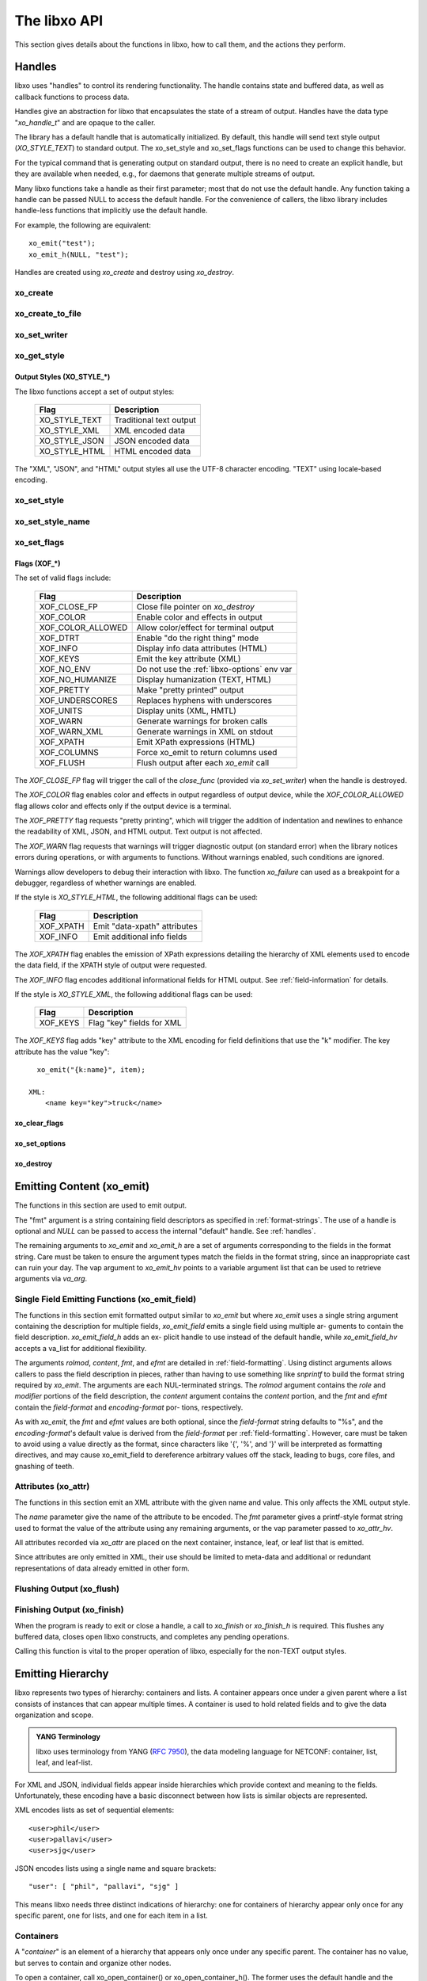 .. index:: API

The libxo API
=============

This section gives details about the functions in libxo, how to call
them, and the actions they perform.

.. index:: Handles
.. _handles:

Handles
-------

libxo uses "handles" to control its rendering functionality.  The
handle contains state and buffered data, as well as callback functions
to process data.

Handles give an abstraction for libxo that encapsulates the state of a
stream of output.  Handles have the data type "`xo_handle_t`" and are
opaque to the caller.

The library has a default handle that is automatically initialized.
By default, this handle will send text style output (`XO_STYLE_TEXT`) to
standard output.  The xo_set_style and xo_set_flags functions can be
used to change this behavior.

For the typical command that is generating output on standard output,
there is no need to create an explicit handle, but they are available
when needed, e.g., for daemons that generate multiple streams of
output.

Many libxo functions take a handle as their first parameter; most that
do not use the default handle.  Any function taking a handle can be
passed NULL to access the default handle.  For the convenience of
callers, the libxo library includes handle-less functions that
implicitly use the default handle.

For example, the following are equivalent::

    xo_emit("test");
    xo_emit_h(NULL, "test");

Handles are created using `xo_create` and destroy using
`xo_destroy`. 

.. index:: xo_create

xo_create
~~~~~~~~~

.. c:function:: xo_handle_t *xo_create (xo_style_t style, xo_xof_flags_t flags)

  The `xo_create` function allocates a new handle which can be passed
  to further libxo function calls.  The `xo_handle_t` structure is
  opaque.

  :param xo_style_t style: Output style (XO_STYLE\_*)
  :param xo_xof_flags_t flags: Flags for this handle (XOF\_*)
  :return: New libxo handle
  :rtype: xo_handle_t \*

  ::

    EXAMPLE:
        xo_handle_t *xop = xo_create(XO_STYLE_JSON, XOF_WARN | XOF_PRETTY);
        ....
        xo_emit_h(xop, "testing\n");

  See also :ref:`output-styles` and :ref:`flags`.

.. index:: xo_create_to_file
.. index:: XOF_CLOSE_FP

xo_create_to_file
~~~~~~~~~~~~~~~~~

.. c:function::
  xo_handle_t *xo_create_to_file (FILE *fp, unsigned style, unsigned flags)

  The `xo_create_to_file` function is aconvenience function is
  provided for situations when output should be written to a different
  file, rather than the default of standard output.

  The `XOF_CLOSE_FP` flag can be set on the returned handle to trigger a
  call to fclose() for the FILE pointer when the handle is destroyed,
  avoiding the need for the caller to perform this task.

  :param fp: FILE to use as base for this handle
  :type fp: FILE *
  :param xo_style_t style: Output style (XO_STYLE\_*)
  :param xo_xof_flags_t flags: Flags for this handle (XOF\_*)
  :return: New libxo handle
  :rtype: xo_handle_t \*

.. index:: xo_set_writer
.. index:: xo_write_func_t
.. index:: xo_close_func_t
.. index:: xo_flush_func_t

xo_set_writer
~~~~~~~~~~~~~

.. c:function::
  void xo_set_writer (xo_handle_t *xop, void *opaque, \
  xo_write_func_t write_func, xo_close_func_t close_func, \
  xo_flush_func_t flush_func)

  The `xo_set_writer` function allows custom functions which can
  tailor how libxo writes data.  The `opaque` argument is recorded and
  passed back to the functions, allowing the function to acquire
  context information. The *write_func* function writes data to the
  output stream.  The *close_func* function can release this opaque
  data and any other resources as needed.  The *flush_func* function
  is called to flush buffered data associated with the opaque object.

  :param xop: Handle to modify (or NULL for default handle)
  :type xop: xo_handle_t *
  :param opaque: Pointer to opaque data passed to the given functions
  :type opaque: void *
  :param xo_write_func_t write_func: New write function
  :param xo_close_func_t close_func: New close function
  :param xo_flush_func_t flush_func: New flush function
  :returns: void

.. index:: xo_get_style

xo_get_style
~~~~~~~~~~~~

.. c:function:: xo_style_t xo_get_style(xo_handle_t *xop)

  Use the `xo_get_style` function to find the current output style for
  a given handle.  To use the default handle, pass a `NULL` handle.

  :param xop: Handle to interrogate (or NULL for default handle)
  :type xop: xo_handle_t *
  :returns: Output style (XO_STYLE\_*)
  :rtype: xo_style_t

  ::

    EXAMPLE::
        style = xo_get_style(NULL);

.. index::  XO_STYLE_TEXT
.. index::  XO_STYLE_XML
.. index::  XO_STYLE_JSON
.. index::  XO_STYLE_HTML

.. _output-styles:

Output Styles (XO_STYLE\_\*)
++++++++++++++++++++++++++++

The libxo functions accept a set of output styles:

  =============== =========================
   Flag            Description
  =============== =========================
   XO_STYLE_TEXT   Traditional text output
   XO_STYLE_XML    XML encoded data
   XO_STYLE_JSON   JSON encoded data
   XO_STYLE_HTML   HTML encoded data
  =============== =========================

The "XML", "JSON", and "HTML" output styles all use the UTF-8
character encoding.  "TEXT" using locale-based encoding.

.. index:: xo_set_style

xo_set_style
~~~~~~~~~~~~

.. c:function:: void xo_set_style(xo_handle_t *xop, xo_style_t style)

  The `xo_set_style` function is used to change the output style
  setting for a handle.  To use the default handle, pass a `NULL`
  handle.

  :param xop: Handle to modify
  :type xop: xo_handle_t *
  :param xo_style_t style: Output style (XO_STYLE\_*)
  :returns: void

  ::

    EXAMPLE:
        xo_set_style(NULL, XO_STYLE_XML);

.. index:: xo_set_style_name

xo_set_style_name
~~~~~~~~~~~~~~~~~

.. c:function:: int xo_set_style_name (xo_handle_t *xop, const char *style)

  The `xo_set_style_name` function can be used to set the style based
  on a name encoded as a string: The name can be any of the supported
  styles: "text", "xml", "json", or "html".

  :param xop: Handle for modify (or NULL for default handle)
  :type xop: xo_handle_t \*
  :param style: Text name of the style
  :type style: const char \*
  :returns: zero for success, non-zero for error
  :rtype: int

  ::

    EXAMPLE:
        xo_set_style_name(NULL, "html");

.. index:: xo_set_flags

xo_set_flags
~~~~~~~~~~~~

.. c:function:: void xo_set_flags(xo_handle_t *xop, xo_xof_flags_t flags)

  :param xop: Handle for modify (or NULL for default handle)
  :type xop: xo_handle_t \*
  :param xo_xof_flags_t flags: Flags to add for the handle
  :returns: void

  Use the `xo_set_flags` function to turn on flags for a given libxo
  handle.  To use the default handle, pass a `NULL` handle.

  ::

    EXAMPLE:
        xo_set_flags(NULL, XOF_PRETTY | XOF_WARN);

.. index:: Flags; XOF_*
.. index:: XOF_CLOSE_FP
.. index:: XOF_COLOR
.. index:: XOF_COLOR_ALLOWED
.. index:: XOF_DTRT
.. index:: XOF_INFO
.. index:: XOF_KEYS
.. index:: XOF_NO_ENV
.. index:: XOF_NO_HUMANIZE
.. index:: XOF_PRETTY
.. index:: XOF_UNDERSCORES
.. index:: XOF_UNITS
.. index:: XOF_WARN
.. index:: XOF_WARN_XML
.. index:: XOF_XPATH
.. index:: XOF_COLUMNS
.. index:: XOF_FLUSH

.. _flags:

Flags (XOF\_\*)
+++++++++++++++

The set of valid flags include:

  =================== =========================================
   Flag                Description
  =================== =========================================
   XOF_CLOSE_FP        Close file pointer on `xo_destroy`
   XOF_COLOR           Enable color and effects in output
   XOF_COLOR_ALLOWED   Allow color/effect for terminal output
   XOF_DTRT            Enable "do the right thing" mode
   XOF_INFO            Display info data attributes (HTML)
   XOF_KEYS            Emit the key attribute (XML)
   XOF_NO_ENV          Do not use the :ref:`libxo-options` env var
   XOF_NO_HUMANIZE     Display humanization (TEXT, HTML)
   XOF_PRETTY          Make "pretty printed" output
   XOF_UNDERSCORES     Replaces hyphens with underscores
   XOF_UNITS           Display units (XML, HMTL)
   XOF_WARN            Generate warnings for broken calls
   XOF_WARN_XML        Generate warnings in XML on stdout
   XOF_XPATH           Emit XPath expressions (HTML)
   XOF_COLUMNS         Force xo_emit to return columns used
   XOF_FLUSH           Flush output after each `xo_emit` call
  =================== =========================================

The `XOF_CLOSE_FP` flag will trigger the call of the *close_func*
(provided via `xo_set_writer`) when the handle is destroyed.

The `XOF_COLOR` flag enables color and effects in output regardless
of output device, while the `XOF_COLOR_ALLOWED` flag allows color
and effects only if the output device is a terminal.

The `XOF_PRETTY` flag requests "pretty printing", which will trigger
the addition of indentation and newlines to enhance the readability of
XML, JSON, and HTML output.  Text output is not affected.

The `XOF_WARN` flag requests that warnings will trigger diagnostic
output (on standard error) when the library notices errors during
operations, or with arguments to functions.  Without warnings enabled,
such conditions are ignored.

Warnings allow developers to debug their interaction with libxo.
The function `xo_failure` can used as a breakpoint for a debugger,
regardless of whether warnings are enabled.

If the style is `XO_STYLE_HTML`, the following additional flags can be
used:

  =============== =========================================
   Flag            Description
  =============== =========================================
   XOF_XPATH       Emit "data-xpath" attributes
   XOF_INFO        Emit additional info fields
  =============== =========================================

The `XOF_XPATH` flag enables the emission of XPath expressions detailing
the hierarchy of XML elements used to encode the data field, if the
XPATH style of output were requested.

The `XOF_INFO` flag encodes additional informational fields for HTML
output.  See :ref:`field-information` for details.

If the style is `XO_STYLE_XML`, the following additional flags can be
used:

  =============== =========================================
   Flag            Description
  =============== =========================================
   XOF_KEYS        Flag "key" fields for XML
  =============== =========================================

The `XOF_KEYS` flag adds "key" attribute to the XML encoding for
field definitions that use the "k" modifier.  The key attribute has
the value "key"::

    xo_emit("{k:name}", item);

  XML:
      <name key="key">truck</name>

.. index:: xo_clear_flags

xo_clear_flags
++++++++++++++

.. c:function:: void xo_clear_flags (xo_handle_t *xop, xo_xof_flags_t flags)

  :param xop: Handle for modify (or NULL for default handle)
  :type xop: xo_handle_t \*
  :param xo_xof_flags_t flags: Flags to clear for the handle
  :returns: void

  Use the `xo_clear_flags` function to turn off the given flags in a
  specific handle.  To use the default handle, pass a `NULL` handle.

.. index:: xo_set_options

xo_set_options
++++++++++++++

.. c:function:: int xo_set_options (xo_handle_t *xop, const char *input)

  :param xop: Handle for modify (or NULL for default handle)
  :type xop: xo_handle_t \*
  :param input: string containing options to set
  :type input: const char *
  :returns: zero for success, non-zero for error
  :rtype: int

  The `xo_set_options` function accepts a comma-separated list of
  output styles and modifier flags and enables them for a specific
  handle.  The options are identical to those listed in
  :ref:`options`.  To use the default handle, pass a `NULL` handle.

.. index:: xo_destroy

xo_destroy
++++++++++

.. c:function:: void xo_destroy(xo_handle_t *xop)

  :param xop: Handle for modify (or NULL for default handle)
  :type xop: xo_handle_t \*
  :returns: void  

  The `xo_destroy` function releases a handle and any resources it is
  using.  Calling `xo_destroy` with a `NULL` handle will release any
  resources associated with the default handle.

.. index:: xo_emit

Emitting Content (xo_emit)
--------------------------

The functions in this section are used to emit output.

The "fmt" argument is a string containing field descriptors as
specified in :ref:`format-strings`.  The use of a handle is optional and
`NULL` can be passed to access the internal "default" handle.  See
:ref:`handles`.

The remaining arguments to `xo_emit` and `xo_emit_h` are a set of
arguments corresponding to the fields in the format string.  Care must
be taken to ensure the argument types match the fields in the format
string, since an inappropriate cast can ruin your day.  The vap
argument to `xo_emit_hv` points to a variable argument list that can
be used to retrieve arguments via `va_arg`.

.. c:function:: xo_ssize_t xo_emit (const char *fmt, ...)

  :param fmt: The format string, followed by zero or more arguments
  :returns: If XOF_COLUMNS is set, the number of columns used; otherwise the number of bytes emitted
  :rtype: xo_ssize_t

.. c:function:: xo_ssize_t xo_emit_h (xo_handle_t *xop, const char *fmt, ...)

  :param xop: Handle for modify (or NULL for default handle)
  :type xop: xo_handle_t \*
  :param fmt: The format string, followed by zero or more arguments
  :returns: If XOF_COLUMNS is set, the number of columns used; otherwise the number of bytes emitted
  :rtype: xo_ssize_t

.. c:function:: xo_ssize_t xo_emit_hv (xo_handle_t *xop, const char *fmt, va_list vap)

  :param xop: Handle for modify (or NULL for default handle)
  :type xop: xo_handle_t \*
  :param fmt: The format string
  :param va_list vap: A set of variadic arguments
  :returns: If XOF_COLUMNS is set, the number of columns used; otherwise the number of bytes emitted
  :rtype: xo_ssize_t

.. index:: xo_emit_field

Single Field Emitting Functions (xo_emit_field)
~~~~~~~~~~~~~~~~~~~~~~~~~~~~~~~~~~~~~~~~~~~~~~~

The functions in this section emit formatted output similar to
`xo_emit` but where `xo_emit` uses a single string argument containing
the description for multiple fields, `xo_emit_field` emits a single
field using multiple ar- guments to contain the field description.
`xo_emit_field_h` adds an ex- plicit handle to use instead of the
default handle, while `xo_emit_field_hv` accepts a va_list for
additional flexibility.

The arguments `rolmod`, `content`, `fmt`, and `efmt` are detailed in
:ref:`field-formatting`.  Using distinct arguments allows callers to
pass the field description in pieces, rather than having to use
something like `snprintf` to build the format string required by
`xo_emit`.  The arguments are each NUL-terminated strings. The `rolmod`
argument contains the `role` and `modifier` portions of the field
description, the `content` argument contains the `content` portion, and
the `fmt` and `efmt` contain the `field-format` and `encoding-format` por-
tions, respectively.

As with `xo_emit`, the `fmt` and `efmt` values are both optional,
since the `field-format` string defaults to "%s", and the
`encoding-format`'s default value is derived from the `field-format`
per :ref:`field-formatting`.  However, care must be taken to avoid
using a value directly as the format, since characters like '{', '%',
and '}' will be interpreted as formatting directives, and may cause
xo_emit_field to dereference arbitrary values off the stack, leading
to bugs, core files, and gnashing of teeth.

.. c:function:: xo_ssize_t xo_emit_field (const char *rolmod, const char *content, const char *fmt, const char *efmt, ...)

  :param rolmod: A comma-separated list of field roles and field modifiers
  :type rolmod: const char *
  :param content: The "content" portion of the field description string
  :type content: const char *
  :param fmt: Contents format string
  :type fmt: const char *
  :param efmt: Encoding format string, followed by additional arguments
  :type efmt: const char *
  :returns: If XOF_COLUMNS is set, the number of columns used; otherwise the number of bytes emitted
  :rtype: xo_ssize_t

  ::

    EXAMPLE::
        xo_emit_field("T", title, NULL, NULL, NULL);
        xo_emit_field("T", "Host name is ", NULL, NULL);
        xo_emit_field("V", "host-name", NULL, NULL, host-name);
        xo_emit_field(",leaf-list,quotes", "sku", "%s-%u", "%s-000-%u",
                        "gum", 1412);

.. c:function:: xo_ssize_t xo_emit_field_h (xo_handle_t *xop, const char *rolmod, const char *contents, const char *fmt, const char *efmt, ...)

  :param xop: Handle for modify (or NULL for default handle)
  :type xop: xo_handle_t \*
  :param rolmod: A comma-separated list of field roles and field modifiers
  :type rolmod: const char *
  :param contents: The "contents" portion of the field description string
  :type contents: const char *
  :param fmt: Content format string
  :type fmt: const char *
  :param efmt: Encoding format string, followed by additional arguments
  :type efmt: const char *
  :returns: If XOF_COLUMNS is set, the number of columns used; otherwise the number of bytes emitted
  :rtype: xo_ssize_t

.. c:function:: xo_ssize_t xo_emit_field_hv (xo_handle_t *xop, const char *rolmod, const char *contents, const char *fmt, const char *efmt, va_list vap)

  :param xop: Handle for modify (or NULL for default handle)
  :type xop: xo_handle_t \*
  :param rolmod: A comma-separated list of field roles and field modifiers
  :type rolmod: const char *
  :param contents: The "contents" portion of the field description string
  :type contents: const char *
  :param fmt: Content format string
  :type fmt: const char *
  :param efmt: Encoding format string
  :type efmt: const char *
  :param va_list vap: A set of variadic arguments
  :returns: If XOF_COLUMNS is set, the number of columns used; otherwise the number of bytes emitted
  :rtype: xo_ssize_t

.. index:: xo_attr
.. _xo_attr:

Attributes (xo_attr)
~~~~~~~~~~~~~~~~~~~~

The functions in this section emit an XML attribute with the given name
and value.  This only affects the XML output style.

The `name` parameter give the name of the attribute to be encoded.  The
`fmt` parameter gives a printf-style format string used to format the
value of the attribute using any remaining arguments, or the vap
parameter passed to `xo_attr_hv`.

All attributes recorded via `xo_attr` are placed on the next
container, instance, leaf, or leaf list that is emitted.

Since attributes are only emitted in XML, their use should be limited
to meta-data and additional or redundant representations of data
already emitted in other form.

.. c:function:: xo_ssize_t xo_attr (const char *name, const char *fmt, ...)

  :param name: Attribute name
  :type name: const char *
  :param fmt: Attribute value, as variadic arguments
  :type fmt: const char *
  :returns: -1 for error, or the number of bytes in the formatted attribute value
  :rtype: xo_ssize_t

  ::

    EXAMPLE:
        xo_attr("seconds", "%ld", (unsigned long) login_time);
        struct tm *tmp = localtime(login_time);
        strftime(buf, sizeof(buf), "%R", tmp);
        xo_emit("Logged in at {:login-time}\n", buf);
    XML:
        <login-time seconds="1408336270">00:14</login-time>


.. c:function:: xo_ssize_t xo_attr_h (xo_handle_t *xop, const char *name, const char *fmt, ...)

  :param xop: Handle for modify (or NULL for default handle)
  :type xop: xo_handle_t \*

  The `xo_attr_h` function follows the conventions of `xo_attr` but
  adds an explicit libxo handle.

.. c:function:: xo_ssize_t xo_attr_hv (xo_handle_t *xop, const char *name, const char *fmt, va_list vap)

  The `xo_attr_h` function follows the conventions of `xo_attr_h`
  but replaced the variadic list with a variadic pointer.

.. index:: xo_flush

Flushing Output (xo_flush)
~~~~~~~~~~~~~~~~~~~~~~~~~~

.. c:function:: xo_ssize_t xo_flush (void)

  :returns: -1 for error, or the number of bytes generated
  :rtype: xo_ssize_t

  libxo buffers data, both for performance and consistency, but also
  to allow for the proper function of various advanced features.  At
  various times, the caller may wish to flush any data buffered within
  the library.  The `xo_flush` call is used for this.

  Calling `xo_flush` also triggers the flush function associated with
  the handle.  For the default handle, this is equivalent to
  "fflush(stdio);".

.. c:function:: xo_ssize_t xo_flush_h (xo_handle_t *xop)

  :param xop: Handle for flush (or NULL for default handle)
  :type xop: xo_handle_t \*
  :returns: -1 for error, or the number of bytes generated
  :rtype: xo_ssize_t

  The `xo_flush_h` function follows the conventions of `xo_flush`,
  but adds an explicit libxo handle.

.. index:: xo_finish
.. index:: xo_finish_atexit
.. index:: atexit

Finishing Output (xo_finish)
~~~~~~~~~~~~~~~~~~~~~~~~~~~~

When the program is ready to exit or close a handle, a call to
`xo_finish` or `xo_finish_h` is required.  This flushes any buffered
data, closes open libxo constructs, and completes any pending
operations.

Calling this function is vital to the proper operation of libxo,
especially for the non-TEXT output styles.

.. c:function:: xo_ssize_t xo_finish (void)

  :returns: -1 on error, or the number of bytes flushed
  :rtype: xo_ssize_t

.. c:function:: xo_ssize_t xo_finish_h (xo_handle_t *xop)

  :param xop: Handle for finish (or NULL for default handle)
  :type xop: xo_handle_t \*
  :returns: -1 on error, or the number of bytes flushed
  :rtype: xo_ssize_t

.. c:function:: void xo_finish_atexit (void)

  The `xo_finish_atexit` function is suitable for use with
  :manpage:`atexit(3)` to ensure that `xo_finish` is called
  on the default handle when the application exits.

.. index:: UTF-8
.. index:: xo_open_container
.. index:: xo_close_container

Emitting Hierarchy
------------------

libxo represents two types of hierarchy: containers and lists.  A
container appears once under a given parent where a list consists of
instances that can appear multiple times.  A container is used to hold
related fields and to give the data organization and scope.

.. index:: YANG

.. admonition:: YANG Terminology

  libxo uses terminology from YANG (:RFC:`7950`), the data modeling
  language for NETCONF: container, list, leaf, and leaf-list.

For XML and JSON, individual fields appear inside hierarchies which
provide context and meaning to the fields.  Unfortunately, these
encoding have a basic disconnect between how lists is similar objects
are represented.

XML encodes lists as set of sequential elements::

    <user>phil</user>
    <user>pallavi</user>
    <user>sjg</user>

JSON encodes lists using a single name and square brackets::

    "user": [ "phil", "pallavi", "sjg" ]

This means libxo needs three distinct indications of hierarchy: one
for containers of hierarchy appear only once for any specific parent,
one for lists, and one for each item in a list.

.. index:: Containers

Containers
~~~~~~~~~~

A "*container*" is an element of a hierarchy that appears only once
under any specific parent.  The container has no value, but serves to
contain and organize other nodes.

To open a container, call xo_open_container() or
xo_open_container_h().  The former uses the default handle and the
latter accepts a specific handle.  To close a level, use the
xo_close_container() or xo_close_container_h() functions.

Each open call must have a matching close call.  If the XOF_WARN flag
is set and the name given does not match the name of the currently open
container, a warning will be generated.

.. c:function:: xo_ssize_t xo_open_container (const char *name)

  :param name: Name of the container
  :type name: const char *
  :returns: -1 on error, or the number of bytes generated
  :rtype: xo_ssize_t

  The `name` parameter gives the name of the container, encoded in
  UTF-8.  Since ASCII is a proper subset of UTF-8, traditional C
  strings can be used directly.

.. c:function:: xo_ssize_t xo_open_container_h (xo_handle_t *xop, const char *name)

  :param xop: Handle to use (or NULL for default handle)
  :type xop: xo_handle_t *

  The `xo_open_container_h` function adds a `handle` parameter.

.. c:function:: xo_ssize_t xo_close_container (const char *name)

  :param name: Name of the container
  :type name: const char *
  :returns: -1 on error, or the number of bytes generated
  :rtype: xo_ssize_t

.. c:function:: xo_ssize_t xo_close_container_h (xo_handle_t *xop, const char *name)

  :param xop: Handle to use (or NULL for default handle)
  :type xop: xo_handle_t *

  The `xo_close_container_h` function adds a `handle` parameter.

Use the :index:`XOF_WARN` flag to generate a warning if the name given
on the close does not match the current open container.

For TEXT and HTML output, containers are not rendered into output
text, though for HTML they are used to record an XPath value when the
:index:`XOF_XPATH` flag is set.

::

    EXAMPLE:
        xo_open_container("top");
        xo_open_container("system");
        xo_emit("{:host-name/%s%s%s}", hostname,
                domainname ? "." : "", domainname ?: "");
        xo_close_container("system");
        xo_close_container("top");
    TEXT:
        my-host.example.org
    XML:
        <top>
          <system>
              <host-name>my-host.example.org</host-name>
          </system>
        </top>
    JSON:
        "top" : {
          "system" : {
              "host-name": "my-host.example.org"
          }
        }
    HTML:
        <div class="data"
             data-tag="host-name">my-host.example.org</div>

.. index:: xo_open_instance
.. index:: xo_close_instance
.. index:: xo_open_list
.. index:: xo_close_list

Lists and Instances
~~~~~~~~~~~~~~~~~~~

A "*list*" is set of one or more instances that appear under the same
parent.  The instances contain details about a specific object.  One
can think of instances as objects or records.  A call is needed to
open and close the list, while a distinct call is needed to open and
close each instance of the list.

The name given to all calls must be identical, and it is strongly
suggested that the name be singular, not plural, as a matter of
style and usage expectations::

  EXAMPLE:
      xo_open_list("item");

      for (ip = list; ip->i_title; ip++) {
          xo_open_instance("item");
          xo_emit("{L:Item} '{:name/%s}':\n", ip->i_title);
          xo_close_instance("item");
      }

      xo_close_list("item");

Getting the list and instance calls correct is critical to the proper
generation of XML and JSON data.

Opening Lists
+++++++++++++

.. c:function:: xo_ssize_t xo_open_list (const char *name)

  :param name: Name of the list
  :type name: const char *
  :returns: -1 on error, or the number of bytes generated
  :rtype: xo_ssize_t
		
  The `xo_open_list` function open a list of instances.

.. c:function:: xo_ssize_t xo_open_list_h (xo_handle_t *xop, const char *name)

  :param xop: Handle to use (or NULL for default handle)
  :type xop: xo_handle_t *

Closing Lists
+++++++++++++

.. c:function:: xo_ssize_t xo_close_list (const char *name)

  :param name: Name of the list
  :type name: const char *
  :returns: -1 on error, or the number of bytes generated
  :rtype: xo_ssize_t
		
  The `xo_close_list` function closes a list of instances.

.. c:function:: xo_ssize_t xo_close_list_h (xo_handle_t *xop, const char *name)

  :param xop: Handle to use (or NULL for default handle)
  :type xop: xo_handle_t *

   The `xo_close_container_h` function adds a `handle` parameter.

Opening Instances
+++++++++++++++++

.. c:function:: xo_ssize_t xo_open_instance (const char *name)

  :param name: Name of the instance (same as the list name)
  :type name: const char *
  :returns: -1 on error, or the number of bytes generated
  :rtype: xo_ssize_t
		
  The `xo_open_instance` function open a single instance.

.. c:function:: xo_ssize_t xo_open_instance_h (xo_handle_t *xop, const char *name)

  :param xop: Handle to use (or NULL for default handle)
  :type xop: xo_handle_t *

   The `xo_open_instance_h` function adds a `handle` parameter.

Closing Instances
+++++++++++++++++

.. c:function:: xo_ssize_t xo_close_instance (const char *name)

  :param name: Name of the instance
  :type name: const char *
  :returns: -1 on error, or the number of bytes generated
  :rtype: xo_ssize_t

  The `xo_close_instance` function closes an open instance.

.. c:function:: xo_ssize_t xo_close_instance_h (xo_handle_t *xop, const char *name)

  :param xop: Handle to use (or NULL for default handle)
  :type xop: xo_handle_t *

  The `xo_close_instance_h` function adds a `handle` parameter.

  ::

    EXAMPLE:
        xo_open_list("user");
        for (i = 0; i < num_users; i++) {
            xo_open_instance("user");
            xo_emit("{k:name}:{:uid/%u}:{:gid/%u}:{:home}\n",
                    pw[i].pw_name, pw[i].pw_uid,
                    pw[i].pw_gid, pw[i].pw_dir);
            xo_close_instance("user");
        }
        xo_close_list("user");
    TEXT:
        phil:1001:1001:/home/phil
        pallavi:1002:1002:/home/pallavi
    XML:
        <user>
            <name>phil</name>
            <uid>1001</uid>
            <gid>1001</gid>
            <home>/home/phil</home>
        </user>
        <user>
            <name>pallavi</name>
            <uid>1002</uid>
            <gid>1002</gid>
            <home>/home/pallavi</home>
        </user>
    JSON:
        user: [
            {
                "name": "phil",
                "uid": 1001,
                "gid": 1001,
                "home": "/home/phil",
            },
            {
                "name": "pallavi",
                "uid": 1002,
                "gid": 1002,
                "home": "/home/pallavi",
            }
        ]

Markers
~~~~~~~

Markers are used to protect and restore the state of open hierarchy
constructs (containers, lists, or instances).  While a marker is open,
no other open constructs can be closed.  When a marker is closed, all
constructs open since the marker was opened will be closed.

Markers use names which are not user-visible, allowing the caller to
choose appropriate internal names.

In this example, the code whiffles through a list of fish, calling a
function to emit details about each fish.  The marker "fish-guts" is
used to ensure that any constructs opened by the function are closed
properly::

  EXAMPLE:
      for (i = 0; fish[i]; i++) {
          xo_open_instance("fish");
          xo_open_marker("fish-guts");
          dump_fish_details(i);
          xo_close_marker("fish-guts");
      }

.. c:function:: xo_ssize_t xo_open_marker(const char *name)

  :param name: Name of the instance
  :type name: const char *
  :returns: -1 on error, or the number of bytes generated
  :rtype: xo_ssize_t

  The `xo_open_marker` function records the current state of open tags
  in order for `xo_close_marker` to close them at some later point.

.. c:function:: xo_ssize_t xo_open_marker_h(const char *name)

  :param xop: Handle to use (or NULL for default handle)
  :type xop: xo_handle_t *

  The `xo_open_marker_h` function adds a `handle` parameter.

.. c:function:: xo_ssize_t xo_close_marker(const char *name)

  :param name: Name of the instance
  :type name: const char *
  :returns: -1 on error, or the number of bytes generated
  :rtype: xo_ssize_t

  The `xo_close_marker` function closes any open containers, lists, or
  instances as needed to return to the state recorded when
  `xo_open_marker` was called with the matching name.

.. c:function:: xo_ssize_t xo_close_marker(const char *name)

  :param xop: Handle to use (or NULL for default handle)
  :type xop: xo_handle_t *

  The `xo_close_marker_h` function adds a `handle` parameter.

DTRT Mode
~~~~~~~~~

Some users may find tracking the names of open containers, lists, and
instances inconvenient.  libxo offers a "Do The Right Thing" mode, where
libxo will track the names of open containers, lists, and instances so
the close function can be called without a name.  To enable DTRT mode,
turn on the XOF_DTRT flag prior to making any other libxo output::

    xo_set_flags(NULL, XOF_DTRT);

.. index:: XOF_DTRT

Each open and close function has a version with the suffix "_d", which
will close the open container, list, or instance::

    xo_open_container_d("top");
    ...
    xo_close_container_d();

This also works for lists and instances::

    xo_open_list_d("item");
    for (...) {
        xo_open_instance_d("item");
        xo_emit(...);
        xo_close_instance_d();
    }
    xo_close_list_d();

.. index:: XOF_WARN

Note that the XOF_WARN flag will also cause libxo to track open
containers, lists, and instances.  A warning is generated when the
name given to the close function and the name recorded do not match.

Support Functions
-----------------

.. index:: xo_parse_args
.. _xo_parse_args:

Parsing Command-line Arguments (xo_parse_args)
~~~~~~~~~~~~~~~~~~~~~~~~~~~~~~~~~~~~~~~~~~~~~~

.. c:function:: int xo_parse_args (int argc, char **argv)

  :param int argc: Number of arguments
  :param argv: Array of argument strings
  :return: -1 on error, or the number of remaining arguments
  :rtype: int

  The `xo_parse_args` function is used to process a program's
  arguments.  libxo-specific options are processed and removed from
  the argument list so the calling application does not need to
  process them.  If successful, a new value for argc is returned.  On
  failure, a message is emitted and -1 is returned::

    argc = xo_parse_args(argc, argv);
    if (argc < 0)
        exit(EXIT_FAILURE);

  Following the call to xo_parse_args, the application can process the
  remaining arguments in a normal manner.  See :ref:`options` for a
  description of valid arguments.

.. index:: xo_set_program

xo_set_program
~~~~~~~~~~~~~~

.. c:function:: void xo_set_program (const char *name)

  :param name: Name to use as the program name
  :type name: const char *
  :returns: void

  The `xo_set_program` function sets the name of the program as
  reported by functions like `xo_failure`, `xo_warn`, `xo_err`, etc.
  The program name is initialized by `xo_parse_args`, but subsequent
  calls to `xo_set_program` can override this value::

    EXAMPLE:
        xo_set_program(argv[0]);

  Note that the value is not copied, so the memory passed to
  `xo_set_program` (and `xo_parse_args`) must be maintained by the
  caller.

.. index:: xo_set_version

xo_set_version
~~~~~~~~~~~~~~

.. c:function:: void xo_set_version (const char *version)

  :param name: Value to use as the version string
  :type name: const char *
  :returns: void

  The `xo_set_version` function records a version number to be emitted
  as part of the data for encoding styles (XML and JSON).  This
  version number is suitable for tracking changes in the content,
  allowing a user of the data to discern which version of the data
  model is in use.

.. c:function:: void xo_set_version_h (xo_handle_t *xop, const char *version)

  :param xop: Handle to use (or NULL for default handle)
  :type xop: xo_handle_t *

  The `xo_set_version` function adds a `handle` parameter.

.. index:: --libxo
.. index:: XOF_INFO
.. index:: xo_info_t

.. _field-information:

Field Information (xo_info_t)
~~~~~~~~~~~~~~~~~~~~~~~~~~~~~

HTML data can include additional information in attributes that
begin with "data-".  To enable this, three things must occur:

First the application must build an array of xo_info_t structures,
one per tag.  The array must be sorted by name, since libxo uses a
binary search to find the entry that matches names from format
instructions.

Second, the application must inform libxo about this information using
the `xo_set_info` call::

    typedef struct xo_info_s {
        const char *xi_name;    /* Name of the element */
        const char *xi_type;    /* Type of field */
        const char *xi_help;    /* Description of field */
    } xo_info_t;

    void xo_set_info (xo_handle_t *xop, xo_info_t *infop, int count);

Like other libxo calls, passing `NULL` for the handle tells libxo to
use the default handle.

If the count is -1, libxo will count the elements of infop, but there
must be an empty element at the end.  More typically, the number is
known to the application::

    xo_info_t info[] = {
        { "in-stock", "number", "Number of items in stock" },
        { "name", "string", "Name of the item" },
        { "on-order", "number", "Number of items on order" },
        { "sku", "string", "Stock Keeping Unit" },
        { "sold", "number", "Number of items sold" },
    };
    int info_count = (sizeof(info) / sizeof(info[0]));
    ...
    xo_set_info(NULL, info, info_count);

Third, the emission of info must be triggered with the `XOF_INFO` flag
using either the `xo_set_flags` function or the "`--libxo=info`"
command line argument.

The type and help values, if present, are emitted as the "data-type"
and "data-help" attributes::

  <div class="data" data-tag="sku" data-type="string"
       data-help="Stock Keeping Unit">GRO-000-533</div>

.. c:function:: void xo_set_info (xo_handle_t *xop, xo_info_t *infop, int count)

  :param xop: Handle to use (or NULL for default handle)
  :type xop: xo_handle_t *
  :param infop: Array of information structures
  :type infop: xo_info_t *
  :returns: void

.. index:: xo_set_allocator
.. index:: xo_realloc_func_t
.. index:: xo_free_func_t

Memory Allocation
~~~~~~~~~~~~~~~~~

The `xo_set_allocator` function allows libxo to be used in
environments where the standard :manpage:`realloc(3)` and
:manpage:`free(3)` functions are not appropriate.

.. c:function:: void xo_set_allocator (xo_realloc_func_t realloc_func, xo_free_func_t free_func)

  :param xo_realloc_func_t realloc_func:  Allocation function
  :param xo_free_func_t free_func: Free function

  *realloc_func* should expect the same arguments as
  :manpage:`realloc(3)` and return a pointer to memory following the
  same convention.  *free_func* will receive the same argument as
  :manpage:`free(3)` and should release it, as appropriate for the
  environment.

By default, the standard :manpage:`realloc(3)` and :manpage:`free(3)`
functions are used.

.. index:: --libxo

.. _libxo-options:

LIBXO_OPTIONS
~~~~~~~~~~~~~

The environment variable "LIBXO_OPTIONS" can be set to a subset of
libxo options, including:

- color
- flush
- flush-line
- no-color
- no-humanize
- no-locale
- no-retain
- pretty
- retain
- underscores
- warn

For example, warnings can be enabled by::

    % env LIBXO_OPTIONS=warn my-app

Since environment variables are inherited, child processes will have
the same options, which may be undesirable, making the use of the
"`--libxo`" command-line option preferable in most situations.

.. index:: xo_warn
.. index:: xo_err
.. index:: xo_errx
.. index:: xo_message

Errors, Warnings, and Messages
~~~~~~~~~~~~~~~~~~~~~~~~~~~~~~

Many programs make use of the standard library functions
:manpage:`err(3)` and :manpage:`warn(3)` to generate errors and
warnings for the user.  libxo wants to pass that information via the
current output style, and provides compatible functions to allow
this::

    void xo_warn (const char *fmt, ...);
    void xo_warnx (const char *fmt, ...);
    void xo_warn_c (int code, const char *fmt, ...);
    void xo_warn_hc (xo_handle_t *xop, int code,
                     const char *fmt, ...);
    void xo_err (int eval, const char *fmt, ...);
    void xo_errc (int eval, int code, const char *fmt, ...);
    void xo_errx (int eval, const char *fmt, ...);

::

    void xo_message (const char *fmt, ...);
    void xo_message_c (int code, const char *fmt, ...);
    void xo_message_hc (xo_handle_t *xop, int code,
                        const char *fmt, ...);
    void xo_message_hcv (xo_handle_t *xop, int code,
                         const char *fmt, va_list vap);

These functions display the program name, a colon, a formatted message
based on the arguments, and then optionally a colon and an error
message associated with either *errno* or the *code* parameter::

    EXAMPLE:
        if (open(filename, O_RDONLY) < 0)
            xo_err(1, "cannot open file '%s'", filename);

.. index:: xo_error
.. index:: xo_error_h
.. index:: xo_error_hv
.. index:: xo_errorn
.. index:: xo_errorn_h
.. index:: xo_errorn_hv

xo_error
~~~~~~~~

.. c:function:: void xo_error (const char *fmt, ...)

  :param fmt: Format string
  :type fmt: const char *
  :returns: void

.. c:function:: void xo_error_h (xo_handle_t *xop, const char *fmt, ...)

  :param xop: libxo handle pointer
  :type xop: xo_handle_t *
  :param fmt: Format string
  :type fmt: const char *
  :returns: void

.. c:function:: void xo_error_hv (xo_handle_t *xop, const char *fmt, va_list vap)

  :param xop: libxo handle pointer
  :type xop: xo_handle_t *
  :param fmt: Format string
  :type fmt: const char *
  :param vap: variadic arguments
  :type xop: va_list
  :returns: void

.. c:function:: void xo_errorn (const char *fmt, ...)

  :param fmt: Format string
  :type fmt: const char *
  :returns: void

.. c:function:: void xo_errorn_h (xo_handle_t *xop, const char *fmt, ...)

  :param xop: libxo handle pointer
  :type xop: xo_handle_t *
  :param fmt: Format string
  :type fmt: const char *
  :returns: void

.. c:function:: void xo_errorn_hv (xo_handle_t *xop, int need_newline, const char *fmt, va_list vap)

  :param xop: libxo handle pointer
  :type xop: xo_handle_t *
  :param need_newline: boolean indicating need for trailing newline
  :type need_newline: int
  :param fmt: Format string
  :type fmt: const char *
  :param vap: variadic arguments
  :type xop: va_list
  :returns: void

  The `xo_error` function can be used for generic errors that should
  be reported over the handle, rather than to stderr.  The `xo_error`
  function behaves like `xo_err` for TEXT and HTML output styles, but
  puts the error into XML or JSON elements::

    EXAMPLE::
        xo_error("Does not %s", "compute");
    XML::
        <error><message>Does not compute</message></error>
    JSON::
        "error": { "message": "Does not compute" }

  The `xo_error_h` and `xo_error_hv` add a handle object and a
  variadic-ized parameter to the signature, respectively.

  The `xo_errorn` function supplies a newline at the end the error
  message if the format string does not include one.  The
  `xo_errorn_h` and `xo_errorn_hv` functions add a handle object and
  a variadic-ized parameter to the signature, respectively.  The
  `xo_errorn_hv` function also adds a boolean to indicate the need for
  a trailing newline.

.. index:: xo_no_setlocale
.. index:: Locale

xo_no_setlocale
~~~~~~~~~~~~~~~

.. c:function:: void xo_no_setlocale (void)

  libxo automatically initializes the locale based on setting of the
  environment variables LC_CTYPE, LANG, and LC_ALL.  The first of this
  list of variables is used and if none of the variables, the locale
  defaults to "UTF-8".  The caller may wish to avoid this behavior,
  and can do so by calling the `xo_no_setlocale` function.

Emitting syslog Messages
------------------------

syslog is the system logging facility used throughout the unix world.
Messages are sent from commands, applications, and daemons to a
hierarchy of servers, where they are filtered, saved, and forwarded
based on configuration behaviors.

syslog is an older protocol, originally documented only in source
code.  By the time :RFC:`3164` published, variation and mutation left the
leading "<pri>" string as only common content.  :RFC:`5424` defines a new
version (version 1) of syslog and introduces structured data into the
messages.  Structured data is a set of name/value pairs transmitted
distinctly alongside the traditional text message, allowing filtering
on precise values instead of regular expressions.

These name/value pairs are scoped by a two-part identifier; an
enterprise identifier names the party responsible for the message
catalog and a name identifying that message.  `Enterprise IDs`_ are
defined by IANA, the Internet Assigned Numbers Authority.

.. _Enterprise IDs:
    https://www.iana.org/assignments/enterprise-numbers/enterprise-numbers

Use the `xo_set_syslog_enterprise_id` function to set the Enterprise
ID, as needed.

The message name should follow the conventions in
:ref:`good-field-names`\ , as should the fields within the message::

    /* Both of these calls are optional */
    xo_set_syslog_enterprise_id(32473);
    xo_open_log("my-program", 0, LOG_DAEMON);

    /* Generate a syslog message */
    xo_syslog(LOG_ERR, "upload-failed",
              "error <%d> uploading file '{:filename}' "
              "as '{:target/%s:%s}'",
              code, filename, protocol, remote);

    xo_syslog(LOG_INFO, "poofd-invalid-state",
              "state {:current/%u} is invalid {:connection/%u}",
	      state, conn);

The developer should be aware that the message name may be used in the
future to allow access to further information, including
documentation.  Care should be taken to choose quality, descriptive
names.

.. _syslog-details:

Priority, Facility, and Flags
~~~~~~~~~~~~~~~~~~~~~~~~~~~~~

The `xo_syslog`, `xo_vsyslog`, and `xo_open_log` functions
accept a set of flags which provide the priority of the message, the
source facility, and some additional features.  These values are OR'd
together to create a single integer argument::

    xo_syslog(LOG_ERR | LOG_AUTH, "login-failed",
             "Login failed; user '{:user}' from host '{:address}'",
             user, addr);

These values are defined in <syslog.h>.

The priority value indicates the importance and potential impact of
each message:

  ============= =======================================================
   Priority      Description
  ============= =======================================================
   LOG_EMERG     A panic condition, normally broadcast to all users
   LOG_ALERT     A condition that should be corrected immediately
   LOG_CRIT      Critical conditions
   LOG_ERR       Generic errors
   LOG_WARNING   Warning messages
   LOG_NOTICE    Non-error conditions that might need special handling
   LOG_INFO      Informational messages
   LOG_DEBUG     Developer-oriented messages
  ============= =======================================================

The facility value indicates the source of message, in fairly generic
terms:

  =============== =======================================================
   Facility        Description
  =============== =======================================================
   LOG_AUTH        The authorization system (e.g. :manpage:`login(1)`)
   LOG_AUTHPRIV    As LOG_AUTH, but logged to a privileged file
   LOG_CRON        The cron daemon: :manpage:`cron(8)`
   LOG_DAEMON      System daemons, not otherwise explicitly listed
   LOG_FTP         The file transfer protocol daemons
   LOG_KERN        Messages generated by the kernel
   LOG_LPR         The line printer spooling system
   LOG_MAIL        The mail system
   LOG_NEWS        The network news system
   LOG_SECURITY    Security subsystems, such as :manpage:`ipfw(4)`
   LOG_SYSLOG      Messages generated internally by :manpage:`syslogd(8)`
   LOG_USER        Messages generated by user processes (default)
   LOG_UUCP        The uucp system
   LOG_LOCAL0..7   Reserved for local use
  =============== =======================================================

In addition to the values listed above, xo_open_log accepts a set of
addition flags requesting specific logging behaviors:

  ============ ====================================================
   Flag         Description
  ============ ====================================================
   LOG_CONS     If syslogd fails, attempt to write to /dev/console
   LOG_NDELAY   Open the connection to :manpage:`syslogd(8)` immediately
   LOG_PERROR   Write the message also to standard error output
   LOG_PID      Log the process id with each message
  ============ ====================================================

.. index:: xo_syslog

xo_syslog
~~~~~~~~~

.. c:function:: void xo_syslog (int pri, const char *name, const char *fmt, ...)

  :param int pri: syslog priority
  :param name: Name of the syslog event
  :type name: const char *
  :param fmt: Format string, followed by arguments
  :type fmt: const char *
  :returns: void

  Use the `xo_syslog` function to generate syslog messages by calling
  it with a log priority and facility, a message name, a format
  string, and a set of arguments.  The priority/facility argument are
  discussed above, as is the message name.

  The format string follows the same conventions as `xo_emit`'s format
  string, with each field being rendered as an SD-PARAM pair::

    xo_syslog(LOG_ERR, "poofd-missing-file",
              "'{:filename}' not found: {:error/%m}", filename);

    ... [poofd-missing-file@32473 filename="/etc/poofd.conf"
          error="Permission denied"] '/etc/poofd.conf' not
          found: Permission denied

Support functions
~~~~~~~~~~~~~~~~~

.. index:: xo_vsyslog

xo_vsyslog
++++++++++

.. c:function:: void xo_vsyslog (int pri, const char *name, const char *fmt, va_list vap)

  :param int pri: syslog priority
  :param name: Name of the syslog event
  :type name: const char *
  :param fmt: Format string
  :type fmt: const char *
  :param va_list vap: Variadic argument list
  :returns: void

  xo_vsyslog is identical in function to xo_syslog, but takes the set of
  arguments using a va_list::

    EXAMPLE:
        void
        my_log (const char *name, const char *fmt, ...)
        {
            va_list vap;
            va_start(vap, fmt);
            xo_vsyslog(LOG_ERR, name, fmt, vap);
            va_end(vap);
        }

.. index:: xo_open_log

xo_open_log
+++++++++++

.. c:function:: void xo_open_log (const char *ident, int logopt, int facility)

  :param indent:
  :type indent: const char *
  :param int logopt: Bit field containing logging options
  :param int facility:
  :returns: void

  xo_open_log functions similar to :manpage:`openlog(3)`, allowing
  customization of the program name, the log facility number, and the
  additional option flags described in :ref:`syslog-details`.

.. index:: xo_close_log

xo_close_log
++++++++++++

.. c:function:: void xo_close_log (void)

  The `xo_close_log` function is similar to :manpage:`closelog(3)`,
  closing the log file and releasing any associated resources.

.. index:: xo_set_logmask

xo_set_logmask
++++++++++++++

.. c:function:: int xo_set_logmask (int maskpri)

  :param int maskpri: the log priority mask
  :returns: The previous log priority mask

  The `xo_set_logmask` function is similar to :manpage:`setlogmask(3)`,
  restricting the set of generated log event to those whose associated
  bit is set in maskpri.  Use `LOG_MASK(pri)` to find the appropriate bit,
  or `LOG_UPTO(toppri)` to create a mask for all priorities up to and
  including toppri::

    EXAMPLE:
        setlogmask(LOG_UPTO(LOG_WARN));

.. index:: xo_set_syslog_enterprise_id

xo_set_syslog_enterprise_id
+++++++++++++++++++++++++++

.. c:function:: void xo_set_syslog_enterprise_id (unsigned short eid)

  Use the `xo_set_syslog_enterprise_id` to supply a platform- or
  application-specific enterprise id.  This value is used in any future
  syslog messages.

  Ideally, the operating system should supply a default value via the
  "kern.syslog.enterprise_id" sysctl value.  Lacking that, the
  application should provide a suitable value.

Enterprise IDs are administered by IANA, the Internet Assigned Number
Authority.  The complete list is EIDs on their web site::

    https://www.iana.org/assignments/enterprise-numbers/enterprise-numbers

New EIDs can be requested from IANA using the following page::

    http://pen.iana.org/pen/PenApplication.page

Each software development organization that defines a set of syslog
messages should register their own EID and use that value in their
software to ensure that messages can be uniquely identified by the
combination of EID + message name.

Creating Custom Encoders
------------------------

The number of encoding schemes in current use is staggering, with new
and distinct schemes appearing daily.  While libxo provide XML, JSON,
HMTL, and text natively, there are requirements for other encodings.

Rather than bake support for all possible encoders into libxo, the API
allows them to be defined externally.  libxo can then interfaces with
these encoding modules using a simplistic API.  libxo processes all
functions calls, handles state transitions, performs all formatting,
and then passes the results as operations to a customized encoding
function, which implements specific encoding logic as required.  This
means your encoder doesn't need to detect errors with unbalanced
open/close operations but can rely on libxo to pass correct data.

By making a simple API, libxo internals are not exposed, insulating the
encoder and the library from future or internal changes.

The three elements of the API are:

- loading
- initialization
- operations

The following sections provide details about these topics.

.. index:: CBOR

libxo source contains an encoder for Concise Binary Object
Representation, aka CBOR (:RFC:`7049`), which can be used as an
example for the API for other encoders.

Loading Encoders
~~~~~~~~~~~~~~~~

Encoders can be registered statically or discovered dynamically.
Applications can choose to call the `xo_encoder_register` function
to explicitly register encoders, but more typically they are built as
shared libraries, placed in the libxo/extensions directory, and loaded
based on name.  libxo looks for a file with the name of the encoder
and an extension of ".enc".  This can be a file or a symlink to the
shared library file that supports the encoder::

    % ls -1 lib/libxo/extensions/*.enc
    lib/libxo/extensions/cbor.enc
    lib/libxo/extensions/test.enc

Encoder Initialization
~~~~~~~~~~~~~~~~~~~~~~

Each encoder must export a symbol used to access the library, which
must have the following signature::

    int xo_encoder_library_init (XO_ENCODER_INIT_ARGS);

`XO_ENCODER_INIT_ARGS` is a macro defined in "xo_encoder.h" that defines
an argument called "arg", a pointer of the type
`xo_encoder_init_args_t`.  This structure contains two fields:

- `xei_version` is the version number of the API as implemented
  within libxo.  This version is currently as 1 using
  `XO_ENCODER_VERSION`.  This number can be checked to ensure
  compatibility.  The working assumption is that all versions should
  be backward compatible, but each side may need to accurately know
  the version supported by the other side.  `xo_encoder_library_init`
  can optionally check this value, and must then set it to the version
  number used by the encoder, allowing libxo to detect version
  differences and react accordingly.  For example, if version 2 adds
  new operations, then libxo will know that an encoding library that
  set `xei_version` to 1 cannot be expected to handle those new
  operations.

- xei_handler must be set to a pointer to a function of type
  `xo_encoder_func_t`, as defined in "xo_encoder.h".  This function
  takes a set of parameters:
  - xop is a pointer to the opaque `xo_handle_t` structure
  - op is an integer representing the current operation
  - name is a string whose meaning differs by operation
  - value is a string whose meaning differs by operation
  - private is an opaque structure provided by the encoder

Additional arguments may be added in the future, so handler functions
should use the `XO_ENCODER_HANDLER_ARGS` macro.  An appropriate
"extern" declaration is provided to help catch errors.

Once the encoder initialization function has completed processing, it
should return zero to indicate that no error has occurred.  A non-zero
return code will cause the handle initialization to fail.

Operations
~~~~~~~~~~

The encoder API defines a set of operations representing the
processing model of libxo.  Content is formatted within libxo, and
callbacks are made to the encoder's handler function when data is
ready to be processed:

  ======================= =======================================
   Operation               Meaning  (Base function)
  ======================= =======================================
   XO_OP_CREATE            Called when the handle is created
   XO_OP_OPEN_CONTAINER    Container opened (xo_open_container)
   XO_OP_CLOSE_CONTAINER   Container closed (xo_close_container)
   XO_OP_OPEN_LIST         List opened (xo_open_list)
   XO_OP_CLOSE_LIST        List closed (xo_close_list)
   XO_OP_OPEN_LEAF_LIST    Leaf list opened (xo_open_leaf_list)
   XO_OP_CLOSE_LEAF_LIST   Leaf list closed (xo_close_leaf_list)
   XO_OP_OPEN_INSTANCE     Instance opened (xo_open_instance)
   XO_OP_CLOSE_INSTANCE    Instance closed (xo_close_instance)
   XO_OP_STRING            Field with Quoted UTF-8 string
   XO_OP_CONTENT           Field with content
   XO_OP_FINISH            Finish any pending output
   XO_OP_FLUSH             Flush any buffered output
   XO_OP_DESTROY           Clean up resources
   XO_OP_ATTRIBUTE         An attribute name/value pair
   XO_OP_VERSION           A version string
  ======================= =======================================

For all the open and close operations, the name parameter holds the
name of the construct.  For string, content, and attribute operations,
the name parameter is the name of the field and the value parameter is
the value.  "string" are differentiated from "content" to allow differing
treatment of true, false, null, and numbers from real strings, though
content values are formatted as strings before the handler is called.
For version operations, the value parameter contains the version.

All strings are encoded in UTF-8.
